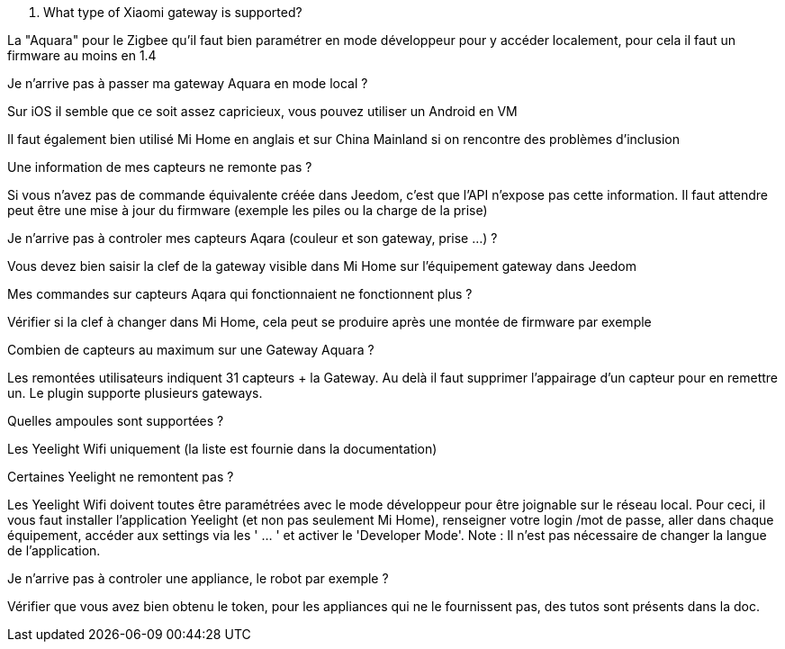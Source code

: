 [panel,primary]
. What type of Xiaomi gateway is supported?
--
La "Aquara" pour le Zigbee qu'il faut bien paramétrer en mode développeur pour y accéder localement, pour cela il faut un firmware au moins en 1.4
--

[panel,primary]
.Je n'arrive pas à passer ma gateway Aquara en mode local ?
--
Sur iOS il semble que ce soit assez capricieux, vous pouvez utiliser un Android en VM

Il faut également bien utilisé Mi Home en anglais et sur China Mainland si on rencontre des problèmes d'inclusion
--

[panel,primary]
.Une information de mes capteurs ne remonte pas ?
--
Si vous n'avez pas de commande équivalente créée dans Jeedom, c'est que l'API n'expose pas cette information. Il faut attendre peut être une mise à jour du firmware (exemple les piles ou la charge de la prise)
--

[panel,primary]
.Je n'arrive pas à controler mes capteurs Aqara (couleur et son gateway, prise ...) ?
--
Vous devez bien saisir la clef de la gateway visible dans Mi Home sur l'équipement gateway dans Jeedom
--

[panel,primary]
.Mes commandes sur capteurs Aqara qui fonctionnaient ne fonctionnent plus ?
--
Vérifier si la clef à changer dans Mi Home, cela peut se produire après une montée de firmware par exemple
--

[panel,primary]
.Combien de capteurs au maximum sur une Gateway Aquara ?
--
Les remontées utilisateurs indiquent 31 capteurs + la Gateway. Au delà il faut supprimer l'appairage d'un capteur pour en remettre un. Le plugin supporte plusieurs gateways.
--

[panel,primary]
.Quelles ampoules sont supportées ?
--
Les Yeelight Wifi uniquement (la liste est fournie dans la documentation)
--

[panel,primary]
.Certaines Yeelight ne remontent pas ?
--
Les Yeelight Wifi doivent toutes être paramétrées avec le mode développeur pour être joignable sur le réseau local.
Pour ceci, il vous faut installer l'application Yeelight (et non pas seulement Mi Home), renseigner votre login /mot de passe, aller dans chaque équipement, accéder aux settings via les ' ... ' et activer le 'Developer Mode'.
Note : Il n'est pas nécessaire de changer la langue de l'application.
--

[panel,primary]
.Je n'arrive pas à controler une appliance, le robot par exemple ?
--
Vérifier que vous avez bien obtenu le token, pour les appliances qui ne le fournissent pas, des tutos sont présents dans la doc.
--